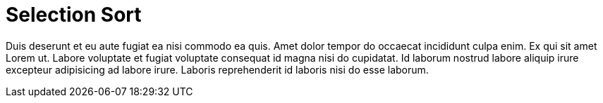 = Selection Sort

Duis deserunt et eu aute fugiat ea nisi commodo ea quis. Amet dolor tempor do occaecat incididunt culpa enim. Ex qui sit amet Lorem ut. Labore voluptate et fugiat voluptate consequat id magna nisi do cupidatat. Id laborum nostrud labore aliquip irure excepteur adipisicing ad labore irure. Laboris reprehenderit id laboris nisi do esse laborum.
